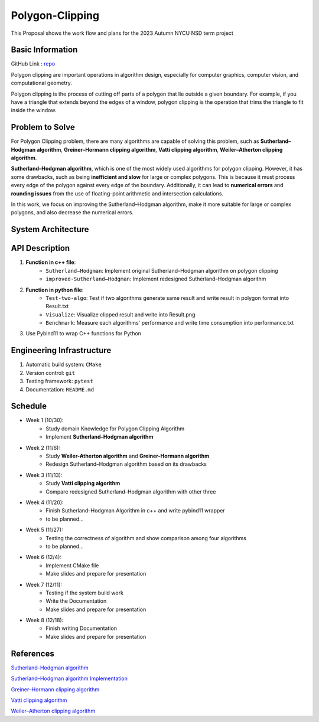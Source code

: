 =================
Polygon-Clipping
=================

This Proposal shows the work flow and plans for the 2023 Autumn NYCU NSD term project


Basic Information
=================

GitHub Link : `repo <https://github.com/leeshengcian/Polygon-Clipping>`_

Polygon clipping are important operations in algorithm design, especially for computer graphics, computer vision, and computational geometry.

Polygon clipping is the process of cutting off parts of a polygon that lie outside a given boundary.
For example, if you have a triangle that extends beyond the edges of a window, polygon clipping is the operation that trims the triangle to fit inside the window.

.. image:: https://github.com/leeshengcian/Polygon-Clipping/blob/main/image/poly-clip.png

Problem to Solve
================

For Polygon Clipping problem, there are many algorithms are capable of solving this problem, 
such as **Sutherland–Hodgman algorithm**, **Greiner–Hormann clipping algorithm**, 
**Vatti clipping algorithm**, **Weiler–Atherton clipping algorithm**.

**Sutherland–Hodgman algorithm**, which is one of the most widely used algorithms for polygon clipping. 
However, it has some drawbacks, such as being **inefficient and slow** for large or complex polygons. 
This is because it must process every edge of the polygon against every edge of the boundary. 
Additionally, it can lead to **numerical errors** and **rounding issues** 
from the use of floating-point arithmetic and intersection calculations.

In this work, we focus on improving the Sutherland–Hodgman algorithm, make it more suitable for large or complex polygons, 
and also decrease the numerical errors.

System Architecture
===================

.. image:: https://github.com/leeshengcian/Polygon-Clipping/blob/main/image/term-project-work-flow.png

API Description
===============

1. **Function in c++ file**:
    - ``Sutherland–Hodgman``: Implement original Sutherland–Hodgman algorithm on polygon clipping
    - ``improved-Sutherland–Hodgman``: Implement redesigned Sutherland–Hodgman algorithm
2. **Function in python file**:
    - ``Test-two-algo``: Test if two algorithms generate same result and write result in polygon format into Result.txt
    - ``Visualize``: Visualize clipped result and write into Result.png
    - ``Benchmark``: Measure each algorithms' performance and write time consumption into performance.txt
3. Use Pybind11 to wrap C++ functions for Python

Engineering Infrastructure
==========================

1. Automatic build system: ``CMake``
2. Version control: ``git``
3. Testing framework: ``pytest``
4. Documentation: ``README.md``

Schedule
========

* Week 1 (10/30):
    - Study domain Knowledge for Polygon Clipping Algorithm
    - Implement **Sutherland–Hodgman algorithm**
* Week 2 (11/6):
    - Study **Weiler-Atherton algorithm** and **Greiner-Hormann algorithm**
    - Redesign Sutherland–Hodgman algorithm based on its drawbacks
* Week 3 (11/13):
    - Study **Vatti clipping algorithm**
    - Compare redesigned Sutherland–Hodgman algorithm with other three
* Week 4 (11/20):
    - Finish Sutherland–Hodgman Algorithm in c++ and write pybind11 wrapper
    - to be planned...
* Week 5 (11/27):
    - Testing the correctness of algorithm and show comparison among four algorithms
    - to be planned...
* Week 6 (12/4):
    - Implement CMake file
    - Make slides and prepare for presentation
* Week 7 (12/11):
    - Testing if the system build work
    - Write the Documentation
    - Make slides and prepare for presentation
* Week 8 (12/18):
    - Finish writing Documentation
    - Make slides and prepare for presentation

References
==========

`Sutherland–Hodgman algorithm <https://en.wikipedia.org/wiki/Sutherland%E2%80%93Hodgman_algorithm>`_

`Sutherland–Hodgman algorithm Implementation <https://www.geeksforgeeks.org/polygon-clipping-sutherland-hodgman-algorithm/>`_

`Greiner–Hormann clipping algorithm <https://en.wikipedia.org/wiki/Greiner%E2%80%93Hormann_clipping_algorithm>`_

`Vatti clipping algorithm <https://en.wikipedia.org/wiki/Vatti_clipping_algorithm>`_

`Weiler–Atherton clipping algorithm <https://en.wikipedia.org/wiki/Weiler%E2%80%93Atherton_clipping_algorithm>`_
